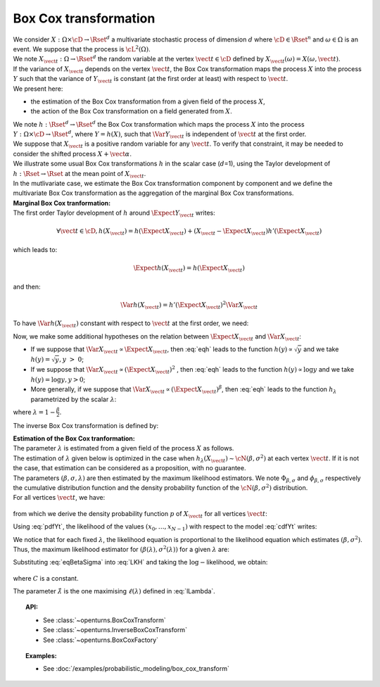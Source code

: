 Box Cox transformation
======================

| We consider :math:`X: \Omega \times \cD \rightarrow \Rset^d` a
  multivariate stochastic process of dimension :math:`d` where
  :math:`\cD \in \Rset^n` and :math:`\omega \in \Omega` is an event. We
  suppose that the process is :math:`\cL^2(\Omega)`.
| We note :math:`X_{\vect{t}}: \Omega \rightarrow \Rset^d` the random
  variable at the vertex :math:`\vect{t} \in \cD` defined by
  :math:`X_{\vect{t}}(\omega)=X(\omega, \vect{t})`.
| If the variance of :math:`X_{\vect{t}}` depends on the vertex
  :math:`\vect{t}`, the Box Cox transformation maps the process
  :math:`X` into the process :math:`Y` such that the variance of
  :math:`Y_{\vect{t}}` is constant (at the first order at least) with
  respect to :math:`\vect{t}`.
| We present here:

-  the estimation of the Box Cox transformation from a given field of
   the process :math:`X`,

-  the action of the Box Cox transformation on a field generated from
   :math:`X`.

| We note :math:`h: \Rset^d \rightarrow \Rset^d` the Box Cox
  transformation which maps the process :math:`X` into the process
  :math:`Y: \Omega \times \cD \rightarrow \Rset^d`, where
  :math:`Y=h(X)`, such that :math:`\Var{Y_{\vect{t}}}` is independent of
  :math:`\vect{t}` at the first order.
| We suppose that :math:`X_{\vect{t}}` is a positive random variable for
  any :math:`\vect{t}`. To verify that constraint, it may be needed to
  consider the shifted process :math:`X+\vect{\alpha}`.
| We illustrate some usual Box Cox transformations :math:`h` in the
  scalar case (:math:`d`\ =1), using the Taylor development of
  :math:`h: \Rset \rightarrow \Rset` at the mean point of
  :math:`X_{\vect{t}}`.
| In the mutlivariate case, we estimate the Box Cox transformation
  component by component and we define the multivariate Box Cox
  transformation as the aggregation of the marginal Box Cox
  transformations.

| **Marginal Box Cox tranformation:** 
| The first order Taylor development of :math:`h` around
  :math:`\Expect{Y_{\vect{t}}}` writes:

  .. math::

      \forall \vect{t} \in \cD, h(X_{\vect{t}}) = h(\Expect{X_{\vect{t}}}) + (X_{\vect{t}} - \Expect{X_{\vect{t}}})h'(\Expect{X_{\vect{t}}})

which leads to:

  .. math::

      \Expect{h(X_{\vect{t}})} = h(\Expect{X_{\vect{t}}})

and then:

  .. math::

      \Var{h(X_{\vect{t}})} = h'(\Expect{X_{\vect{t}}})^2  \Var{X_{\vect{t}}}

To have :math:`\Var{h(X_{\vect{t}})}` constant with respect to
:math:`\vect{t}` at the first order, we need:

.. math::
  :label: eqh

    h'(\Expect{X_{\vect{t}}}) = k \left(  \Var{X_{\vect{t}}} \right)^{-1/2}

Now, we make some additional hypotheses on the relation between
:math:`\Expect{X_{\vect{t}}}` and :math:`\Var{X_{\vect{t}}}`:

-  If we suppose that
   :math:`\Var{X_{\vect{t}}} \propto \Expect{X_{\vect{t}}}`, then
   :eq:`eqh` leads to the function :math:`h(y) \propto \sqrt{y}` and we
   take :math:`h(y) = \sqrt{y}, y~>~0`;

-  If we suppose that
   :math:`\Var{X_{\vect{t}}} \propto (\Expect{X_{\vect{t}}})^2` , then
   :eq:`eqh` leads to the function :math:`h(y) \propto \log{y}` and we
   take :math:`h(y) = \log{y}, y>0`;

-  More generally, if we suppose that
   :math:`\Var{X_{\vect{t}}} \propto (\Expect{X_{\vect{t}}})^{\beta}`,
   then :eq:`eqh` leads to the function :math:`h_\lambda` parametrized by
   the scalar :math:`\lambda`:

   .. math::
    :label: BoxCoxModel

        h_\lambda(y) =
        \left\{
        \begin{array}{ll}
          \frac{y^\lambda-1}{\lambda} & \lambda \neq 0 \\
          \log(y)                     & \lambda = 0
        \end{array}
        \right.


where :math:`\lambda = 1-\frac{\beta}{2}`.

The inverse Box Cox transformation is defined by:

.. math::
  :label: InverseBoxCoxModel

     h^{-1}_\lambda(y) =
     \left\{
     \begin{array}{ll}
       \displaystyle (\lambda y + 1)^{\frac{1}{\lambda}} & \lambda \neq 0 \\
       \displaystyle \exp(y)                          & \lambda = 0
     \end{array}
     \right.

| **Estimation of the Box Cox tranformation:** 
| The parameter :math:`\lambda` is estimated from a given field of the
  process :math:`X` as follows.
| The estimation of :math:`\lambda` given below is optimized in the case
  when :math:`h_\lambda(X_{\vect{t}}) \sim \cN(\beta , \sigma^2 )` at
  each vertex :math:`\vect{t}`. If it is not the case, that estimation
  can be considered as a proposition, with no guarantee.
| The parameters :math:`(\beta,\sigma,\lambda)` are then estimated by
  the maximum likelihood estimators. We note
  :math:`\Phi_{\beta, \sigma}` and :math:`\phi_{\beta, \sigma}`
  respectively the cumulative distribution function and the density
  probability function of the :math:`\cN(\beta , \sigma^2)`
  distribution.
| For all vertices :math:`\vect{t}`, we have:

  .. math::
    :label: cdfYt

      \forall v \geq 0, \, \Prob{ X_{\vect{t}} \leq v } = \Prob{ h_\lambda(X_{\vect{t}}) \leq h_\lambda(v) } \\
      = \Phi_{\beta, \sigma} \left(h_\lambda(v)\right)

from which we derive the density probability function :math:`p` of
:math:`X_{\vect{t}}` for all vertices :math:`\vect{t}`:

.. math::
  :label: pdfYt

    p(v) = h_\lambda'(v)\phi_{\beta, \sigma}(v) = v^{\lambda - 1}\phi_{\beta, \sigma}(v)

Using :eq:`pdfYt`, the likelihood of the values
:math:`(x_0, \dots, x_{N-1})` with respect to the model :eq:`cdfYt`
writes:

.. math::
  :label: LKH

     L(\beta,\sigma,\lambda) = 
     \underbrace{ \frac{1}{(2\pi)^{N/2}}
       \times
       \frac{1}{(\sigma^2)^{N/2}}
       \times
       \exp\left[
         -\frac{1}{2\sigma^2}
         \sum_{k=0}^{N-1}
         \left(
         h_\lambda(x_k)-\beta
         \right)^2
         \right]
     }_{\Psi(\beta, \sigma)}
     \times
     \prod_{k=0}^{N-1} x_k^{\lambda - 1}

We notice that for each fixed :math:`\lambda`, the likelihood equation
is proportional to the likelihood equation which estimates
:math:`(\beta, \sigma^2)`. Thus, the maximum likelihood estimator for
:math:`(\beta(\lambda), \sigma^2(\lambda))` for a given :math:`\lambda`
are:

.. math::
  :label: eqBetaSigma

    \hat{\beta}(\lambda) = \frac{1}{N} \sum_{k=0}^{N-1} h_{\lambda}(x_k) \\
    \hat{\sigma}^2(\lambda) = \frac{1}{N} \sum_{k=0}^{N-1} (h_{\lambda}(x_k) - \beta(\lambda))^2

| Substituting :eq:`eqBetaSigma` into :eq:`LKH` and taking the
  :math:`\log-`\ likelihood, we obtain:

  .. math::
    :label: lLambda

    \ell(\lambda) = \log L( \hat{\beta}(\lambda), \hat{\sigma}(\lambda),\lambda ) = C -
    \frac{N}{2}
    \log\left[\hat{\sigma}^2(\lambda)\right]
    \;+\;
    \left(\lambda - 1 \right) \sum_{k=0}^{N-1} \log(x_i)\,,

where :math:`C` is a constant.

The parameter :math:`\hat{\lambda}` is the one maximising :math:`\ell(\lambda)` defined in :eq:`lLambda`.

.. topic:: API:

    - See :class:`~openturns.BoxCoxTransform`
    - See :class:`~openturns.InverseBoxCoxTransform`
    - See :class:`~openturns.BoxCoxFactory`

.. topic:: Examples:

    - See :doc:`/examples/probabilistic_modeling/box_cox_transform`

